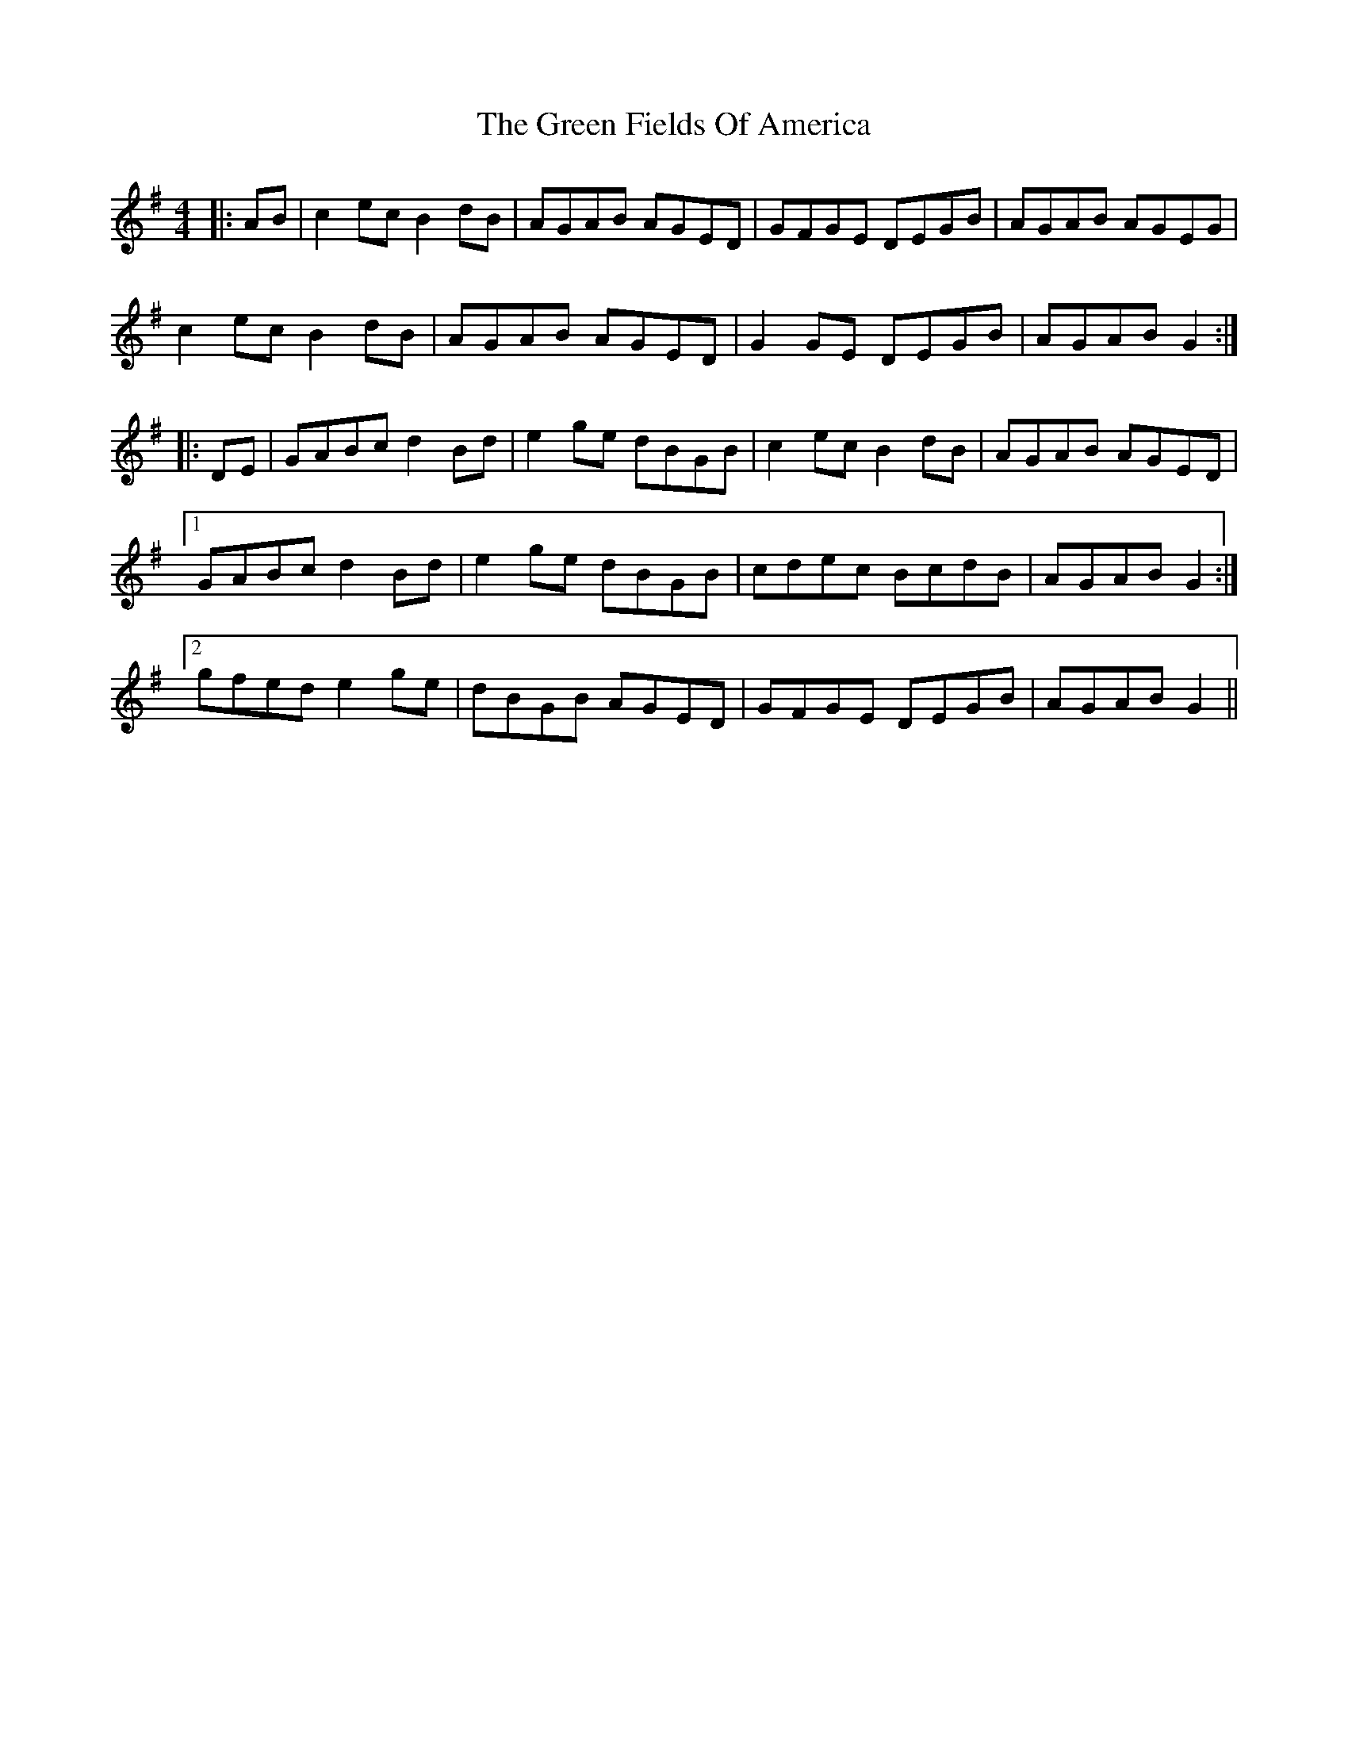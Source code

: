 X: 16059
T: Green Fields Of America, The
R: reel
M: 4/4
K: Gmajor
|:AB|c2ec B2dB|AGAB AGED|GFGE DEGB|AGAB AGEG|
c2ec B2dB|AGAB AGED|G2GE DEGB|AGAB G2:|
|:DE|GABc d2Bd|e2ge dBGB|c2ec B2dB|AGAB AGED|
[1 GABc d2Bd|e2ge dBGB|cdec BcdB|AGAB G2:|
[2 gfed e2ge|dBGB AGED|GFGE DEGB|AGAB G2||

